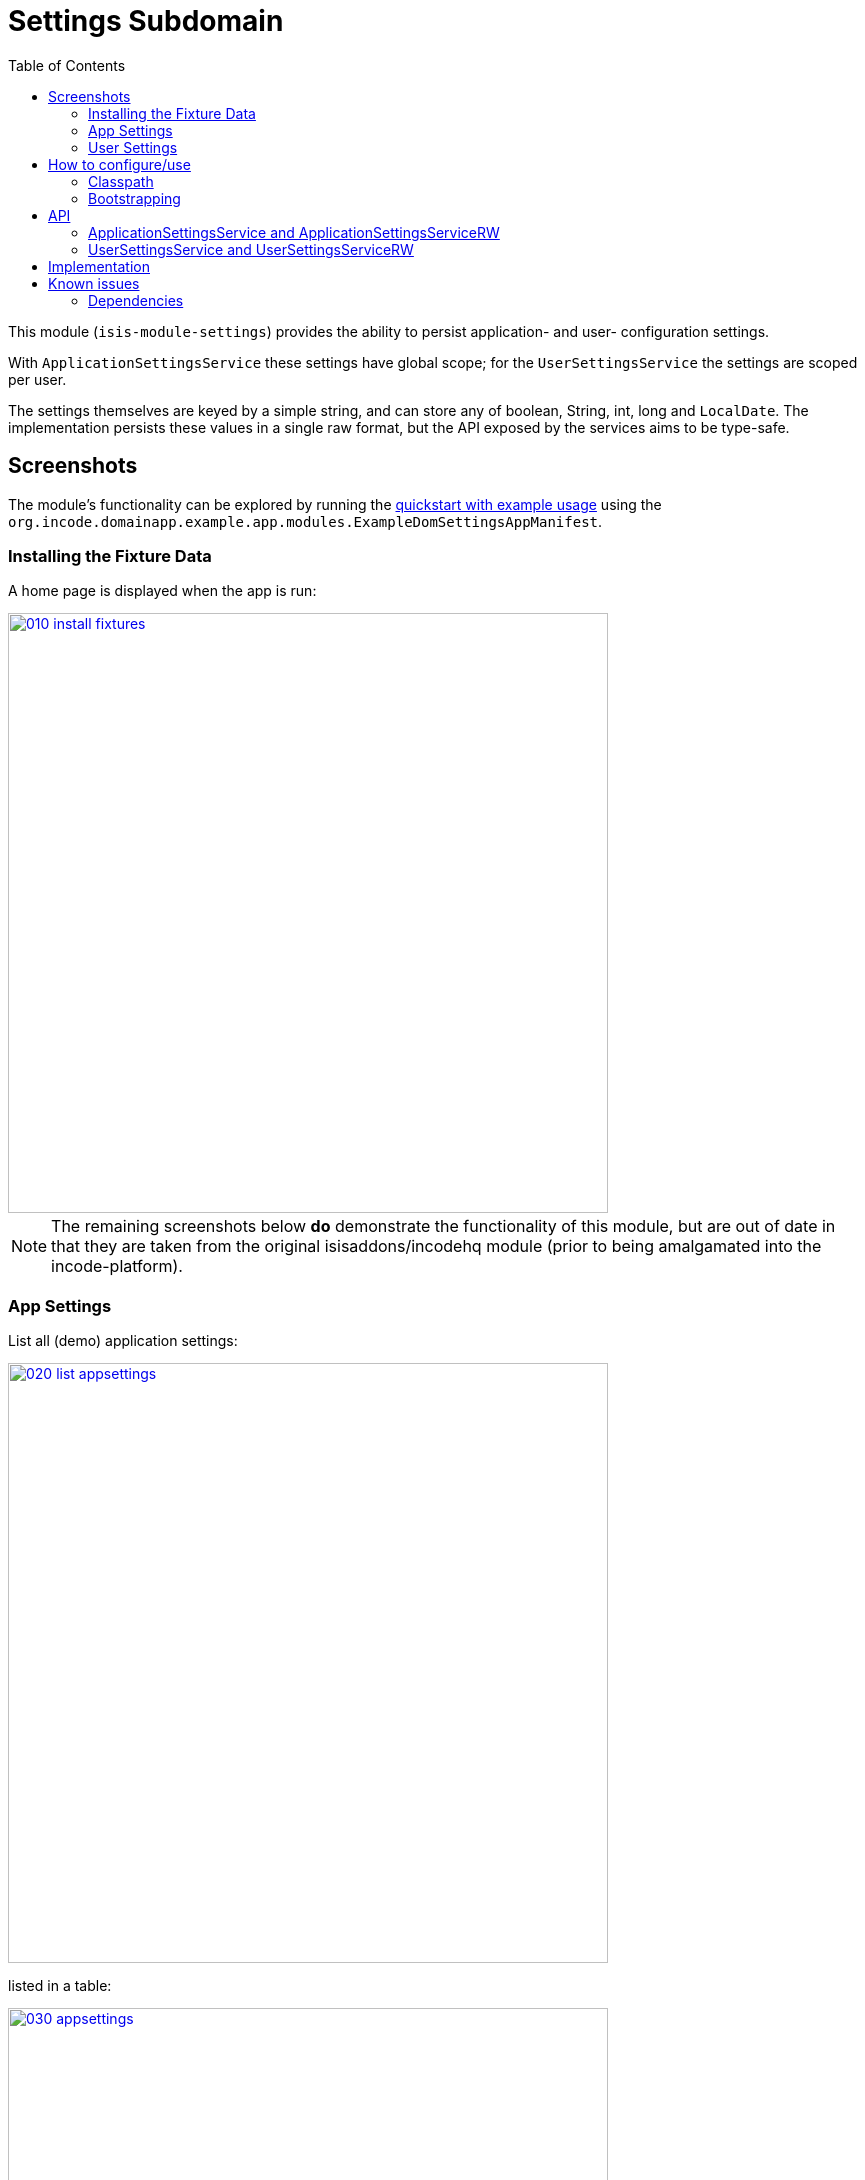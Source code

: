 [[dom-settings]]
= Settings Subdomain
:_basedir: ../../../
:_imagesdir: images/
:generate_pdf:
:toc:

This module (`isis-module-settings`) provides the ability to persist application- and user- configuration settings.

With `ApplicationSettingsService` these settings have global scope; for the `UserSettingsService` the settings are scoped per user.

The settings themselves are keyed by a simple string, and can store any of boolean, String, int, long and `LocalDate`.
The implementation persists these values in a single raw format, but the API exposed by the services aims to be type-safe. 


== Screenshots

The module's functionality can be explored by running the xref:../../../quickstart/quickstart-with-example-usage.adoc#[quickstart with example usage] using the `org.incode.domainapp.example.app.modules.ExampleDomSettingsAppManifest`.



=== Installing the Fixture Data

A home page is displayed when the app is run:


image::{_imagesdir}010-install-fixtures.png[width="600px",link="{_imagesdir}010-install-fixtures.png"]


[NOTE]
====
The remaining screenshots below *do* demonstrate the functionality of this module, but are out of date in that they are taken from the original isisaddons/incodehq module (prior to being amalgamated into the incode-platform).
====



=== App Settings

List all (demo) application settings:

image::{_imagesdir}020-list-appsettings.png[width="600px",link="{_imagesdir}020-list-appsettings.png"]


listed in a table:

image::{_imagesdir}030-appsettings.png[width="600px",link="{_imagesdir}030-appsettings.png"]


and inspect detail:

image::{_imagesdir}040-appsetting-detail.png[width="600px",link="{_imagesdir}040-appsetting-detail.png"]


=== User Settings

List all (demo) user settings:

image::{_imagesdir}050-list-usersettings.png[width="600px",link="{_imagesdir}050-list-usersettings.png"]


listed in a table:

image::{_imagesdir}060-usersettings.png[width="600px",link="{_imagesdir}050-list-usersettings.png"]



and inspect detail:

image::{_imagesdir}070-usersetting-detail.png[width="600px",link="{_imagesdir}050-list-usersettings.png"]



== How to configure/use

=== Classpath

Update your classpath by adding this dependency in your dom project's `pom.xml`:

[source,xml]
----
<dependency>
    <groupId>org.isisaddons.module.settings</groupId>
    <artifactId>isis-module-settings-dom</artifactId>
    <version>1.15.0</version>
</dependency>
----

Check for later releases by searching http://search.maven.org/#search|ga|1|isis-module-settings[Maven Central Repo].

For instructions on how to use the latest `-SNAPSHOT`, see the xref:../../../pages/contributors-guide.adoc#[contributors guide].


=== Bootstrapping

In the `AppManifest`, update its `getModules()` method, eg:

[source,java]
----
@Override
public List<Class<?>> getModules() {
    return Arrays.asList(
            ...
            org.isisaddons.module.settings.SettingsModule.class,
            ...
    );
}
----


== API

=== ApplicationSettingsService and ApplicationSettingsServiceRW

The module defines two interfaces for application settings.
The first, `ApplicationSettingsService`, provides read-only access:


[source,java]
----
public interface ApplicationSettingsService {
    ApplicationSetting find(String key);
    List<ApplicationSetting> listAll();
}
----

The second, `ApplicationSettingsServiceRW`, extends the first and allows settings to be created:

[source,java]
----
public interface ApplicationSettingsServiceRW extends ApplicationSettingsService {
    ApplicationSetting newBoolean(String name, String description, Boolean defaultValue);
    ApplicationSetting newString(String name, String description, String defaultValue);
    ApplicationSetting newLocalDate(String name, String description, LocalDate defaultValue);
    ApplicationSetting newInt(String name, String description, Integer defaultValue);
    ApplicationSetting newLong(String name, String description, Long defaultValue);
}
----


=== UserSettingsService and UserSettingsServiceRW

The module defines two interfaces for user settings.
These are almost identical to the application settings above, the significant difference being each setting is additional identified by the username that 'owns' it.

The first interface, `UserSettingsService`, provides read-only access:

[source,java]
----
public interface UserSettingsService {
    UserSetting find(String user, String key);
    List<UserSetting> listAll();
    List<UserSetting> listAllFor(String user);
}
----


The second, `UserSettingsServiceRW`, extends the first and allows settings to be created:

[source,java]
----
public interface UserSettingsServiceRW extends UserSettingsService {
    UserSetting newBoolean(String user, String name, String description, Boolean defaultValue);
    UserSetting newString(String user, String name, String description, String defaultValue);
    UserSetting newLocalDate(String user, String name, String description, LocalDate defaultValue);
    UserSetting newInt(String user, String name, String description, Integer defaultValue);
    UserSetting newLong(String user, String name, String description, Long defaultValue);
}
----

== Implementation

The `ApplicationSettingsServiceJdo` implements `ApplicationSettingsServiceRW` (and therefore also `ApplicationSettingsService`).

Similarly, the `UserSettingsServiceJdo` implements `UserSettingsServiceRW` (and therefore also `UserSettingsService`).



== Known issues

None known at this time.

=== Dependencies

The module uses icons from link:https://icons8.com/[icons8].
There are other no third-party dependencies.


